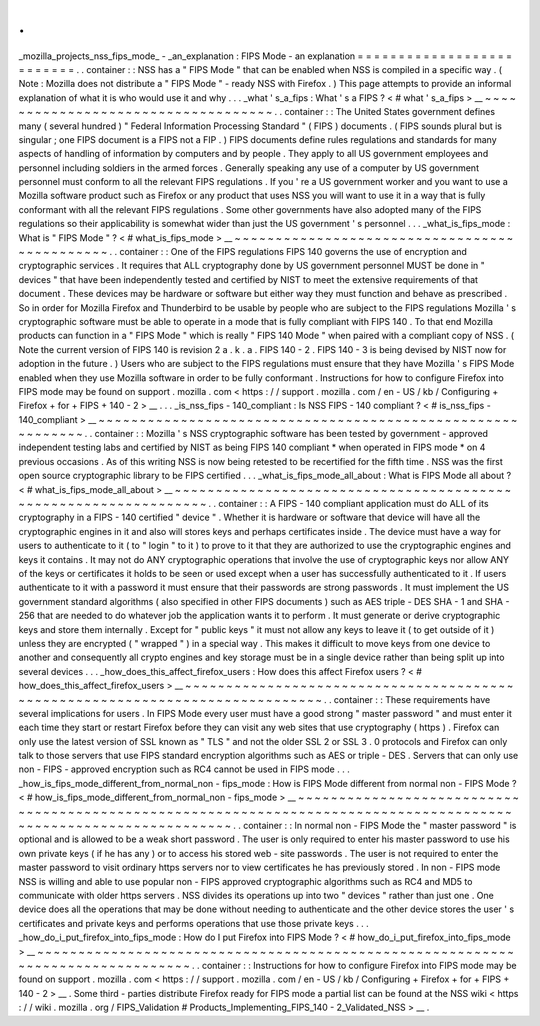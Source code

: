 .
.
_mozilla_projects_nss_fips_mode_
-
_an_explanation
:
FIPS
Mode
-
an
explanation
=
=
=
=
=
=
=
=
=
=
=
=
=
=
=
=
=
=
=
=
=
=
=
=
=
=
.
.
container
:
:
NSS
has
a
"
FIPS
Mode
"
that
can
be
enabled
when
NSS
is
compiled
in
a
specific
way
.
(
Note
:
Mozilla
does
not
distribute
a
"
FIPS
Mode
"
-
ready
NSS
with
Firefox
.
)
This
page
attempts
to
provide
an
informal
explanation
of
what
it
is
who
would
use
it
and
why
.
.
.
_what
'
s_a_fips
:
What
'
s
a
FIPS
?
<
#
what
'
s_a_fips
>
__
~
~
~
~
~
~
~
~
~
~
~
~
~
~
~
~
~
~
~
~
~
~
~
~
~
~
~
~
~
~
~
~
~
~
~
.
.
container
:
:
The
United
States
government
defines
many
(
several
hundred
)
"
Federal
Information
Processing
Standard
"
(
FIPS
)
documents
.
(
FIPS
sounds
plural
but
is
singular
;
one
FIPS
document
is
a
FIPS
not
a
FIP
.
)
FIPS
documents
define
rules
regulations
and
standards
for
many
aspects
of
handling
of
information
by
computers
and
by
people
.
They
apply
to
all
US
government
employees
and
personnel
including
soldiers
in
the
armed
forces
.
Generally
speaking
any
use
of
a
computer
by
US
government
personnel
must
conform
to
all
the
relevant
FIPS
regulations
.
If
you
'
re
a
US
government
worker
and
you
want
to
use
a
Mozilla
software
product
such
as
Firefox
or
any
product
that
uses
NSS
you
will
want
to
use
it
in
a
way
that
is
fully
conformant
with
all
the
relevant
FIPS
regulations
.
Some
other
governments
have
also
adopted
many
of
the
FIPS
regulations
so
their
applicability
is
somewhat
wider
than
just
the
US
government
'
s
personnel
.
.
.
_what_is_fips_mode
:
What
is
"
FIPS
Mode
"
?
<
#
what_is_fips_mode
>
__
~
~
~
~
~
~
~
~
~
~
~
~
~
~
~
~
~
~
~
~
~
~
~
~
~
~
~
~
~
~
~
~
~
~
~
~
~
~
~
~
~
~
~
~
~
.
.
container
:
:
One
of
the
FIPS
regulations
FIPS
140
governs
the
use
of
encryption
and
cryptographic
services
.
It
requires
that
ALL
cryptography
done
by
US
government
personnel
MUST
be
done
in
"
devices
"
that
have
been
independently
tested
and
certified
by
NIST
to
meet
the
extensive
requirements
of
that
document
.
These
devices
may
be
hardware
or
software
but
either
way
they
must
function
and
behave
as
prescribed
.
So
in
order
for
Mozilla
Firefox
and
Thunderbird
to
be
usable
by
people
who
are
subject
to
the
FIPS
regulations
Mozilla
'
s
cryptographic
software
must
be
able
to
operate
in
a
mode
that
is
fully
compliant
with
FIPS
140
.
To
that
end
Mozilla
products
can
function
in
a
"
FIPS
Mode
"
which
is
really
"
FIPS
140
Mode
"
when
paired
with
a
compliant
copy
of
NSS
.
(
Note
the
current
version
of
FIPS
140
is
revision
2
a
.
k
.
a
.
FIPS
140
-
2
.
FIPS
140
-
3
is
being
devised
by
NIST
now
for
adoption
in
the
future
.
)
Users
who
are
subject
to
the
FIPS
regulations
must
ensure
that
they
have
Mozilla
'
s
FIPS
Mode
enabled
when
they
use
Mozilla
software
in
order
to
be
fully
conformant
.
Instructions
for
how
to
configure
Firefox
into
FIPS
mode
may
be
found
on
support
.
mozilla
.
com
<
https
:
/
/
support
.
mozilla
.
com
/
en
-
US
/
kb
/
Configuring
+
Firefox
+
for
+
FIPS
+
140
-
2
>
__
.
.
.
_is_nss_fips
-
140_compliant
:
Is
NSS
FIPS
-
140
compliant
?
<
#
is_nss_fips
-
140_compliant
>
__
~
~
~
~
~
~
~
~
~
~
~
~
~
~
~
~
~
~
~
~
~
~
~
~
~
~
~
~
~
~
~
~
~
~
~
~
~
~
~
~
~
~
~
~
~
~
~
~
~
~
~
~
~
~
~
~
~
~
~
.
.
container
:
:
Mozilla
'
s
NSS
cryptographic
software
has
been
tested
by
government
-
approved
independent
testing
labs
and
certified
by
NIST
as
being
FIPS
140
compliant
*
when
operated
in
FIPS
mode
*
on
4
previous
occasions
.
As
of
this
writing
NSS
is
now
being
retested
to
be
recertified
for
the
fifth
time
.
NSS
was
the
first
open
source
cryptographic
library
to
be
FIPS
certified
.
.
.
_what_is_fips_mode_all_about
:
What
is
FIPS
Mode
all
about
?
<
#
what_is_fips_mode_all_about
>
__
~
~
~
~
~
~
~
~
~
~
~
~
~
~
~
~
~
~
~
~
~
~
~
~
~
~
~
~
~
~
~
~
~
~
~
~
~
~
~
~
~
~
~
~
~
~
~
~
~
~
~
~
~
~
~
~
~
~
~
~
~
~
~
~
.
.
container
:
:
A
FIPS
-
140
compliant
application
must
do
ALL
of
its
cryptography
in
a
FIPS
-
140
certified
"
device
"
.
Whether
it
is
hardware
or
software
that
device
will
have
all
the
cryptographic
engines
in
it
and
also
will
stores
keys
and
perhaps
certificates
inside
.
The
device
must
have
a
way
for
users
to
authenticate
to
it
(
to
"
login
"
to
it
)
to
prove
to
it
that
they
are
authorized
to
use
the
cryptographic
engines
and
keys
it
contains
.
It
may
not
do
ANY
cryptographic
operations
that
involve
the
use
of
cryptographic
keys
nor
allow
ANY
of
the
keys
or
certificates
it
holds
to
be
seen
or
used
except
when
a
user
has
successfully
authenticated
to
it
.
If
users
authenticate
to
it
with
a
password
it
must
ensure
that
their
passwords
are
strong
passwords
.
It
must
implement
the
US
government
standard
algorithms
(
also
specified
in
other
FIPS
documents
)
such
as
AES
triple
-
DES
SHA
-
1
and
SHA
-
256
that
are
needed
to
do
whatever
job
the
application
wants
it
to
perform
.
It
must
generate
or
derive
cryptographic
keys
and
store
them
internally
.
Except
for
"
public
keys
"
it
must
not
allow
any
keys
to
leave
it
(
to
get
outside
of
it
)
unless
they
are
encrypted
(
"
wrapped
"
)
in
a
special
way
.
This
makes
it
difficult
to
move
keys
from
one
device
to
another
and
consequently
all
crypto
engines
and
key
storage
must
be
in
a
single
device
rather
than
being
split
up
into
several
devices
.
.
.
_how_does_this_affect_firefox_users
:
How
does
this
affect
Firefox
users
?
<
#
how_does_this_affect_firefox_users
>
__
~
~
~
~
~
~
~
~
~
~
~
~
~
~
~
~
~
~
~
~
~
~
~
~
~
~
~
~
~
~
~
~
~
~
~
~
~
~
~
~
~
~
~
~
~
~
~
~
~
~
~
~
~
~
~
~
~
~
~
~
~
~
~
~
~
~
~
~
~
~
~
~
~
~
~
~
~
.
.
container
:
:
These
requirements
have
several
implications
for
users
.
In
FIPS
Mode
every
user
must
have
a
good
strong
"
master
password
"
and
must
enter
it
each
time
they
start
or
restart
Firefox
before
they
can
visit
any
web
sites
that
use
cryptography
(
https
)
.
Firefox
can
only
use
the
latest
version
of
SSL
known
as
"
TLS
"
and
not
the
older
SSL
2
or
SSL
3
.
0
protocols
and
Firefox
can
only
talk
to
those
servers
that
use
FIPS
standard
encryption
algorithms
such
as
AES
or
triple
-
DES
.
Servers
that
can
only
use
non
-
FIPS
-
approved
encryption
such
as
RC4
cannot
be
used
in
FIPS
mode
.
.
.
_how_is_fips_mode_different_from_normal_non
-
fips_mode
:
How
is
FIPS
Mode
different
from
normal
non
-
FIPS
Mode
?
<
#
how_is_fips_mode_different_from_normal_non
-
fips_mode
>
__
~
~
~
~
~
~
~
~
~
~
~
~
~
~
~
~
~
~
~
~
~
~
~
~
~
~
~
~
~
~
~
~
~
~
~
~
~
~
~
~
~
~
~
~
~
~
~
~
~
~
~
~
~
~
~
~
~
~
~
~
~
~
~
~
~
~
~
~
~
~
~
~
~
~
~
~
~
~
~
~
~
~
~
~
~
~
~
~
~
~
~
~
~
~
~
~
~
~
~
~
~
~
~
~
~
~
~
~
~
~
~
~
~
.
.
container
:
:
In
normal
non
-
FIPS
Mode
the
"
master
password
"
is
optional
and
is
allowed
to
be
a
weak
short
password
.
The
user
is
only
required
to
enter
his
master
password
to
use
his
own
private
keys
(
if
he
has
any
)
or
to
access
his
stored
web
-
site
passwords
.
The
user
is
not
required
to
enter
the
master
password
to
visit
ordinary
https
servers
nor
to
view
certificates
he
has
previously
stored
.
In
non
-
FIPS
mode
NSS
is
willing
and
able
to
use
popular
non
-
FIPS
approved
cryptographic
algorithms
such
as
RC4
and
MD5
to
communicate
with
older
https
servers
.
NSS
divides
its
operations
up
into
two
"
devices
"
rather
than
just
one
.
One
device
does
all
the
operations
that
may
be
done
without
needing
to
authenticate
and
the
other
device
stores
the
user
'
s
certificates
and
private
keys
and
performs
operations
that
use
those
private
keys
.
.
.
_how_do_i_put_firefox_into_fips_mode
:
How
do
I
put
Firefox
into
FIPS
Mode
?
<
#
how_do_i_put_firefox_into_fips_mode
>
__
~
~
~
~
~
~
~
~
~
~
~
~
~
~
~
~
~
~
~
~
~
~
~
~
~
~
~
~
~
~
~
~
~
~
~
~
~
~
~
~
~
~
~
~
~
~
~
~
~
~
~
~
~
~
~
~
~
~
~
~
~
~
~
~
~
~
~
~
~
~
~
~
~
~
~
~
~
~
~
.
.
container
:
:
Instructions
for
how
to
configure
Firefox
into
FIPS
mode
may
be
found
on
support
.
mozilla
.
com
<
https
:
/
/
support
.
mozilla
.
com
/
en
-
US
/
kb
/
Configuring
+
Firefox
+
for
+
FIPS
+
140
-
2
>
__
.
Some
third
-
parties
distribute
Firefox
ready
for
FIPS
mode
a
partial
list
can
be
found
at
the
NSS
wiki
<
https
:
/
/
wiki
.
mozilla
.
org
/
FIPS_Validation
#
Products_Implementing_FIPS_140
-
2_Validated_NSS
>
__
.
